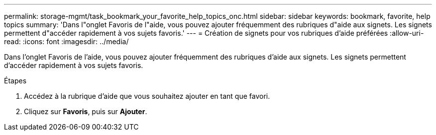 ---
permalink: storage-mgmt/task_bookmark_your_favorite_help_topics_onc.html 
sidebar: sidebar 
keywords: bookmark, favorite, help topics 
summary: 'Dans l"onglet Favoris de l"aide, vous pouvez ajouter fréquemment des rubriques d"aide aux signets. Les signets permettent d"accéder rapidement à vos sujets favoris.' 
---
= Création de signets pour vos rubriques d'aide préférées
:allow-uri-read: 
:icons: font
:imagesdir: ../media/


[role="lead"]
Dans l'onglet Favoris de l'aide, vous pouvez ajouter fréquemment des rubriques d'aide aux signets. Les signets permettent d'accéder rapidement à vos sujets favoris.

.Étapes
. Accédez à la rubrique d'aide que vous souhaitez ajouter en tant que favori.
. Cliquez sur *Favoris*, puis sur *Ajouter*.

